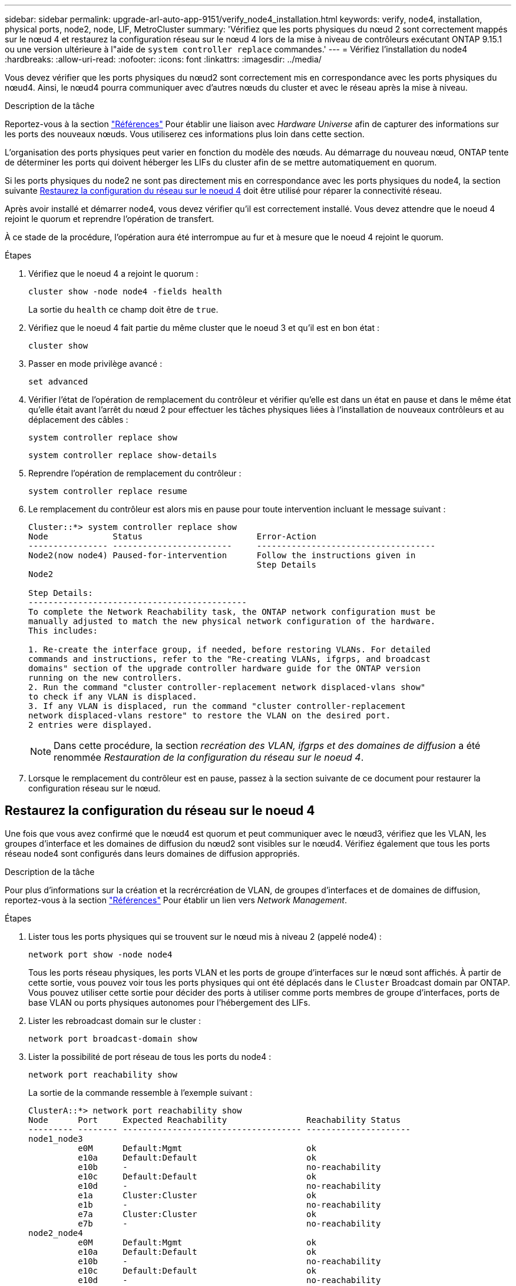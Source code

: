---
sidebar: sidebar 
permalink: upgrade-arl-auto-app-9151/verify_node4_installation.html 
keywords: verify, node4, installation, physical ports, node2, node, LIF, MetroCluster 
summary: 'Vérifiez que les ports physiques du nœud 2 sont correctement mappés sur le nœud 4 et restaurez la configuration réseau sur le nœud 4 lors de la mise à niveau de contrôleurs exécutant ONTAP 9.15.1 ou une version ultérieure à l"aide de `system controller replace` commandes.' 
---
= Vérifiez l'installation du node4
:hardbreaks:
:allow-uri-read: 
:nofooter: 
:icons: font
:linkattrs: 
:imagesdir: ../media/


[role="lead"]
Vous devez vérifier que les ports physiques du nœud2 sont correctement mis en correspondance avec les ports physiques du nœud4. Ainsi, le nœud4 pourra communiquer avec d'autres nœuds du cluster et avec le réseau après la mise à niveau.

.Description de la tâche
Reportez-vous à la section link:other_references.html["Références"] Pour établir une liaison avec _Hardware Universe_ afin de capturer des informations sur les ports des nouveaux nœuds. Vous utiliserez ces informations plus loin dans cette section.

L'organisation des ports physiques peut varier en fonction du modèle des nœuds. Au démarrage du nouveau nœud, ONTAP tente de déterminer les ports qui doivent héberger les LIFs du cluster afin de se mettre automatiquement en quorum.

Si les ports physiques du node2 ne sont pas directement mis en correspondance avec les ports physiques du node4, la section suivante <<Restaurez la configuration du réseau sur le noeud 4>> doit être utilisé pour réparer la connectivité réseau.

Après avoir installé et démarrer node4, vous devez vérifier qu'il est correctement installé. Vous devez attendre que le noeud 4 rejoint le quorum et reprendre l'opération de transfert.

À ce stade de la procédure, l'opération aura été interrompue au fur et à mesure que le noeud 4 rejoint le quorum.

.Étapes
. Vérifiez que le noeud 4 a rejoint le quorum :
+
`cluster show -node node4 -fields health`

+
La sortie du `health` ce champ doit être de `true`.

. Vérifiez que le noeud 4 fait partie du même cluster que le noeud 3 et qu'il est en bon état :
+
`cluster show`

. Passer en mode privilège avancé :
+
`set advanced`

. Vérifier l'état de l'opération de remplacement du contrôleur et vérifier qu'elle est dans un état en pause et dans le même état qu'elle était avant l'arrêt du nœud 2 pour effectuer les tâches physiques liées à l'installation de nouveaux contrôleurs et au déplacement des câbles :
+
`system controller replace show`

+
`system controller replace show-details`

. Reprendre l'opération de remplacement du contrôleur :
+
`system controller replace resume`

. Le remplacement du contrôleur est alors mis en pause pour toute intervention incluant le message suivant :
+
....
Cluster::*> system controller replace show
Node             Status                       Error-Action
---------------- ------------------------     ------------------------------------
Node2(now node4) Paused-for-intervention      Follow the instructions given in
                                              Step Details
Node2

Step Details:
--------------------------------------------
To complete the Network Reachability task, the ONTAP network configuration must be
manually adjusted to match the new physical network configuration of the hardware.
This includes:

1. Re-create the interface group, if needed, before restoring VLANs. For detailed
commands and instructions, refer to the "Re-creating VLANs, ifgrps, and broadcast
domains" section of the upgrade controller hardware guide for the ONTAP version
running on the new controllers.
2. Run the command "cluster controller-replacement network displaced-vlans show"
to check if any VLAN is displaced.
3. If any VLAN is displaced, run the command "cluster controller-replacement
network displaced-vlans restore" to restore the VLAN on the desired port.
2 entries were displayed.
....
+

NOTE: Dans cette procédure, la section _recréation des VLAN, ifgrps et des domaines de diffusion_ a été renommée _Restauration de la configuration du réseau sur le noeud 4_.

. Lorsque le remplacement du contrôleur est en pause, passez à la section suivante de ce document pour restaurer la configuration réseau sur le nœud.




== Restaurez la configuration du réseau sur le noeud 4

Une fois que vous avez confirmé que le nœud4 est quorum et peut communiquer avec le nœud3, vérifiez que les VLAN, les groupes d'interface et les domaines de diffusion du nœud2 sont visibles sur le nœud4. Vérifiez également que tous les ports réseau node4 sont configurés dans leurs domaines de diffusion appropriés.

.Description de la tâche
Pour plus d'informations sur la création et la recrércréation de VLAN, de groupes d'interfaces et de domaines de diffusion, reportez-vous à la section link:other_references.html["Références"] Pour établir un lien vers _Network Management_.

.Étapes
. Lister tous les ports physiques qui se trouvent sur le nœud mis à niveau 2 (appelé node4) :
+
`network port show -node node4`

+
Tous les ports réseau physiques, les ports VLAN et les ports de groupe d'interfaces sur le nœud sont affichés. À partir de cette sortie, vous pouvez voir tous les ports physiques qui ont été déplacés dans le `Cluster` Broadcast domain par ONTAP. Vous pouvez utiliser cette sortie pour décider des ports à utiliser comme ports membres de groupe d'interfaces, ports de base VLAN ou ports physiques autonomes pour l'hébergement des LIFs.

. Lister les rebroadcast domain sur le cluster :
+
`network port broadcast-domain show`

. Lister la possibilité de port réseau de tous les ports du node4 :
+
`network port reachability show`

+
La sortie de la commande ressemble à l'exemple suivant :

+
....
ClusterA::*> network port reachability show
Node      Port     Expected Reachability                Reachability Status
--------- -------- ------------------------------------ ---------------------
node1_node3
          e0M      Default:Mgmt                         ok
          e10a     Default:Default                      ok
          e10b     -                                    no-reachability
          e10c     Default:Default                      ok
          e10d     -                                    no-reachability
          e1a      Cluster:Cluster                      ok
          e1b      -                                    no-reachability
          e7a      Cluster:Cluster                      ok
          e7b      -                                    no-reachability
node2_node4
          e0M      Default:Mgmt                         ok
          e10a     Default:Default                      ok
          e10b     -                                    no-reachability
          e10c     Default:Default                      ok
          e10d     -                                    no-reachability
          e1a      Cluster:Cluster                      ok
          e1b      -                                    no-reachability
          e7a      Cluster:Cluster                      ok
          e7b      -                                    no-reachability
18 entries were displayed.
....
+
Dans l'exemple ci-dessus, le nœud 2_node4 démarre simplement après le remplacement du contrôleur. Il dispose de plusieurs ports qui n'ont pas d'accessibilité et sont en attente d'une acquisition de capacité de remboursement.

. [[auto_restore_4_Step4]]réparer l'accessibilité pour chacun des ports du node4 avec un état d'accessibilité autre que `ok`. Exécuter la commande suivante, sur tout premier port physique, puis sur n'importe quel port VLAN, un à la fois :
+
`network port reachability repair -node <node_name>  -port <port_name>`

+
Le résultat semble être l'exemple suivant :

+
....
Cluster ::> reachability repair -node node2_node4 -port e10a
....
+
....
Warning: Repairing port "node2_node4: e10a" may cause it to move into a different broadcast domain, which can cause LIFs to be re-homed away from the port. Are you sure you want to continue? {y|n}:
....
+
Un message d'avertissement, tel qu'illustré ci-dessus, est prévu pour les ports dont l'état d'accessibilité peut être différent de l'état d'accessibilité du domaine de diffusion où il se trouve actuellement.

+
Vérifiez la connectivité du port et la réponse `y` ou `n` selon les besoins.

+
Vérifier que tous les ports physiques ont leur capacité d'accessibilité attendue :

+
`network port reachability show`

+
Au fur et à mesure que la réparation de l'accessibilité est effectuée, ONTAP tente de placer les ports dans les domaines de diffusion appropriés. Toutefois, si la capacité de réachbilité d’un port ne peut être déterminée et n’appartient à aucun des domaines de diffusion existants, ONTAP créera de nouveaux domaines de diffusion pour ces ports.

. Si la configuration des groupes d'interfaces ne correspond pas à la nouvelle disposition des ports physiques du contrôleur, modifiez-la en procédant comme suit.
+
.. Vous devez d'abord supprimer les ports physiques qui doivent être des ports membres du groupe d'interfaces de leur appartenance à un domaine de diffusion. Pour ce faire, utilisez la commande suivante :
+
`network port broadcast-domain remove-ports -broadcast-domain <broadcast_domain_name> -ports <node_name:port_name>`

.. Ajout d'un port membre à un groupe d'interfaces :
+
`network port ifgrp add-port -node <node_name> -ifgrp <ifgrp> -port <port_name>`

.. Le groupe d'interface est automatiquement ajouté au domaine de diffusion environ une minute après l'ajout du premier port membre.
.. Vérifiez que le groupe d'interface a été ajouté au domaine de diffusion approprié :
+
`network port reachability show -node <node_name> -port <ifgrp>`

+
Si l'état de la capacité d'accessibilité du groupe d'interfaces n'est pas le cas `ok`, affectez-le au domaine de diffusion approprié :

+
`network port broadcast-domain add-ports -broadcast-domain <broadcast_domain_name> -ports <node:port>`



. Attribuez les ports physiques appropriés à la `Cluster` broadcast domain :
+
.. Déterminez les ports qui ont la capacité de remboursement du `Cluster` broadcast domain :
+
`network port reachability show -reachable-broadcast-domains Cluster:Cluster`

.. Réparer n'importe quel port avec la capacité de réparation du `Cluster` broadcast domain, si son statut de accessibilité n'est pas `ok`:
+
`network port reachability repair -node <node_name> -port <port_name>`



. Déplacez les ports physiques restants dans leurs domaines de diffusion appropriés à l'aide de l'une des commandes suivantes :
+
`network port reachability repair -node <node_name> -port <port_name>`

+
`network port broadcast-domain remove-port`

+
`network port broadcast-domain add-port`

+
Vérifiez qu'il n'y a pas de port injoignable ou inattendu. Vérifiez l'état d'accessibilité de tous les ports physiques à l'aide de la commande suivante et en examinant la sortie pour confirmer que l'état est `ok`:

+
`network port reachability show -detail`

. Restaurez les VLAN qui auraient pu être déplacés à l'aide des étapes suivantes :
+
.. Liste des réseaux locaux virtuels déplacés :
+
`cluster controller-replacement network displaced-vlans show`

+
Les valeurs de sortie suivantes doivent s'afficher :

+
....
Cluster::*> displaced-vlans show
(cluster controller-replacement network displaced-vlans show)
            Original
Node        Base Port     VLANs
---------   ---------     --------------
Node1       a0a           822, 823
            e10a          822, 823
....
.. Restaurer les VLAN déplacés de leurs ports de base précédents :
+
`cluster controller-replacement network displaced-vlans restore`

+
Voici un exemple de restauration des VLAN déplacés du groupe d'interface a0a vers le même groupe d'interface :

+
....
Cluster::*> displaced-vlans restore -node node2_node4 -port a0a -destination-port a0a
....
+
Voici un exemple de restauration de VLAN déplacés vers le port « e10a » et vers « e10b » :

+
....
Cluster::*> displaced-vlans restore -node node2_node4 -port e10a -destination-port e10b
....
+
Lorsqu'une restauration VLAN est réussie, les VLAN déplacés sont créés sur le port de destination spécifié. La restauration VLAN échoue si le port de destination est membre d'un groupe d'interfaces ou si le port de destination est arrêté.

+
Attendez environ une minute pour placer les VLAN nouvellement restaurés dans leurs domaines de diffusion appropriés.

.. Créez de nouveaux ports VLAN si nécessaire pour les ports VLAN qui ne sont pas dans le `cluster controller-replacement network displaced-vlans show` sortie mais doit être configurée sur d'autres ports physiques.


. Supprimez tous les domaines de diffusion vides une fois que toutes les réparations de port ont été effectuées :
+
`network port broadcast-domain delete -broadcast-domain <broadcast_domain_name>`

. Vérifiez l'accessibilité des ports :
+
`network port reachability show`

+
Lorsque tous les ports sont correctement configurés et ajoutés aux domaines de diffusion appropriés, le `network port reachability show` la commande doit indiquer l'état de la capacité d'accessibilité `ok` pour tous les ports connectés et l'état en tant que `no-reachability` pour les ports sans connectivité physique. Si un port signale un état autre que ces deux ports, effectuez la réparation de la capacité d'accessibilité et ajoutez ou supprimez des ports de leurs domaines de diffusion comme indiqué dans <<auto_restore_4_Step4,Étape 4>>.

. Vérifier que tous les ports ont été placés dans des domaines de diffusion :
+
`network port show`

. Vérifiez que l'unité de transmission maximale (MTU) correcte est configurée pour tous les ports des domaines de diffusion :
+
`network port broadcast-domain show`

. Restaurer les ports de base LIF, en précisant les ports de base Vserver(s) et LIF, le cas échéant, à restaurer :
+
.. Lister les LIFs déplacées :
+
`displaced-interface show`

.. Restaurer les ports de base LIF :
+
`displaced-interface restore-home-node -node <node_name> -vserver <vserver_name> -lif-name <LIF_name>`



. Vérifier que toutes les LIF disposent d'un port d'origine et sont administrativement en service :
+
`network interface show -fields home-port, status-admin`


